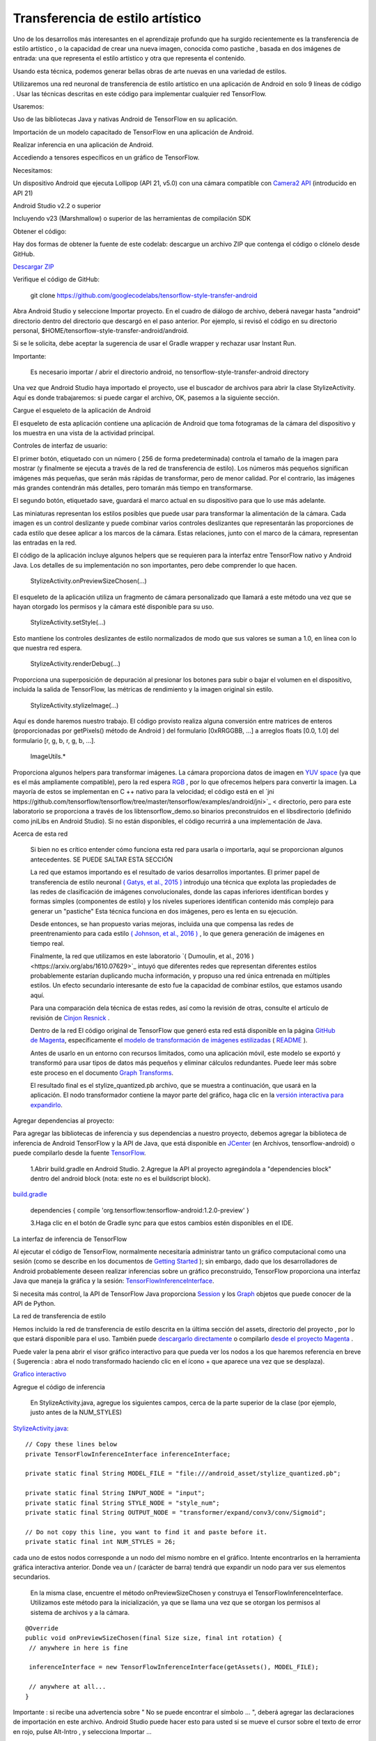====================================
Transferencia de estilo artístico
====================================

Uno de los desarrollos más interesantes en el aprendizaje profundo que ha surgido recientemente es la transferencia de estilo artístico , o la capacidad de crear una nueva imagen, conocida como pastiche , basada en dos imágenes de entrada: una que representa el estilo artístico y otra que representa el contenido.

.. image:: img/TF16.png

Usando esta técnica, podemos generar bellas obras de arte nuevas en una variedad de estilos.

.. image:: img/TF17.png

Utilizaremos una red neuronal de transferencia de estilo artístico en una aplicación de Android en solo 9 líneas de código . Usar las técnicas descritas en este código para implementar cualquier red TensorFlow.

Usaremos:

Uso de las bibliotecas Java y nativas Android de TensorFlow en su aplicación.

Importación de un modelo capacitado de TensorFlow en una aplicación de Android.

Realizar inferencia en una aplicación de Android.

Accediendo a tensores específicos en un gráfico de TensorFlow.

Necesitamos:

Un dispositivo Android que ejecuta Lollipop (API 21, v5.0) con una cámara compatible con `Camera2 API <https://developer.android.com/reference/android/hardware/camera2/package-summary.html>`_ (introducido en API 21)

Android Studio v2.2 o superior

Incluyendo v23 (Marshmallow) o superior de las herramientas de compilación SDK

Obtener el código:

Hay dos formas de obtener la fuente de este codelab: descargue un archivo ZIP que contenga el código o clónelo desde GitHub.

`Descargar ZIP <https://github.com/googlecodelabs/tensorflow-style-transfer-android/archive/codelab-start.zip>`_


Verifique el código de GitHub:

	git clone https://github.com/googlecodelabs/tensorflow-style-transfer-android

Abra Android Studio y seleccione Importar proyecto. 
En el cuadro de diálogo de archivo, deberá navegar hasta "android" directorio dentro del directorio que descargó en el paso anterior. Por ejemplo, si revisó el código en su directorio personal, $HOME/tensorflow-style-transfer-android/android.

Si se le solicita, debe aceptar la sugerencia de usar el Gradle wrapper y rechazar usar Instant Run.

Importante:

	Es necesario importar / abrir el directorio android, no tensorflow-style-transfer-android directory

Una vez que Android Studio haya importado el proyecto, use el buscador de archivos para abrir la clase StylizeActivity. Aquí es donde trabajaremos: si puede cargar el archivo, OK, pasemos a la siguiente sección.

Cargue el esqueleto de la aplicación de Android

El esqueleto de esta aplicación contiene una aplicación de Android que toma fotogramas de la cámara del dispositivo y los muestra en una vista de la actividad principal.

Controles de interfaz de usuario:

El primer botón, etiquetado con un número ( 256 de forma predeterminada) controla el tamaño de la imagen para mostrar (y finalmente se ejecuta a través de la red de transferencia de estilo). Los números más pequeños significan imágenes más pequeñas, que serán más rápidas de transformar, pero de menor calidad. Por el contrario, las imágenes más grandes contendrán más detalles, pero tomarán más tiempo en transformarse.

El segundo botón, etiquetado save, guardará el marco actual en su dispositivo para que lo use más adelante.

Las miniaturas representan los estilos posibles que puede usar para transformar la alimentación de la cámara. Cada imagen es un control deslizante y puede combinar varios controles deslizantes que representarán las proporciones de cada estilo que desee aplicar a los marcos de la cámara. Estas relaciones, junto con el marco de la cámara, representan las entradas en la red.

El código de la aplicación incluye algunos helpers que se requieren para la interfaz entre TensorFlow nativo y Android Java. Los detalles de su implementación no son importantes, pero debe comprender lo que hacen.

	StylizeActivity.onPreviewSizeChosen(...)

El esqueleto de la aplicación utiliza un fragmento de cámara personalizado que llamará a este método una vez que se hayan otorgado los permisos y la cámara esté disponible para su uso.

	StylizeActivity.setStyle(...)

Esto mantiene los controles deslizantes de estilo normalizados de modo que sus valores se suman a 1.0, en línea con lo que nuestra red espera.

	StylizeActivity.renderDebug(...)

Proporciona una superposición de depuración al presionar los botones para subir o bajar el volumen en el dispositivo, incluida la salida de TensorFlow, las métricas de rendimiento y la imagen original sin estilo.

	StylizeActivity.stylizeImage(...)

Aquí es donde haremos nuestro trabajo. El código provisto realiza alguna conversión entre matrices de enteros (proporcionadas por getPixels() método de Android ) del formulario [0xRRGGBB, ...] a arreglos floats [0.0, 1.0] del formulario [r, g, b, r, g, b, ...].

	ImageUtils.*

Proporciona algunos helpers para transformar imágenes. La cámara proporciona datos de imagen en `YUV space <https://en.wikipedia.org/wiki/YUV>`_ (ya que es el más ampliamente compatible), pero la red espera `RGB <https://en.wikipedia.org/wiki/RGB_color_space>`_ , por lo que ofrecemos helpers para convertir la imagen. La mayoría de estos se implementan en C ++ nativo para la velocidad; el código está en el `jni https://github.com/tensorflow/tensorflow/tree/master/tensorflow/examples/android/jni>`_ < directorio, pero para este laboratorio se proporciona a través de los libtensorflow_demo.so binarios preconstruidos en el libsdirectorio (definido como jniLibs en Android Studio). Si no están disponibles, el código recurrirá a una implementación de Java.

Acerca de esta red

	Si bien no es crítico entender cómo funciona esta red para usarla o importarla, aquí se proporcionan algunos antecedentes. SE PUEDE SALTAR ESTA SECCIÓN

	La red que estamos importando es el resultado de varios desarrollos importantes. El primer papel de transferencia de estilo neuronal `( Gatys, et al., 2015 ) <http://arxiv.org/abs/1508.06576>`_ introdujo una técnica que explota las propiedades de las redes de clasificación de imágenes convolucionales, donde las capas inferiores identifican bordes y formas simples (componentes de estilo) y los niveles superiores identifican contenido más complejo para generar un "pastiche" Esta técnica funciona en dos imágenes, pero es lenta en su ejecución.

	Desde entonces, se han propuesto varias mejoras, incluida una que compensa las redes de preentrenamiento para cada estilo `( Johnson, et al., 2016 ) <https://arxiv.org/abs/1603.08155>`_ , lo que genera generación de imágenes en tiempo real.

	Finalmente, la red que utilizamos en este laboratorio `( Dumoulin, et al., 2016 )<https://arxiv.org/abs/1610.07629>`_  intuyó que diferentes redes que representan diferentes estilos probablemente estarían duplicando mucha información, y propuso una red única entrenada en múltiples estilos. Un efecto secundario interesante de esto fue la capacidad de combinar estilos, que estamos usando aquí.

	Para una comparación dela técnica de estas redes, así como la revisión de otras, consulte el artículo de revisión de `Cinjon Resnick <https://github.com/tensorflow/magenta/blob/master/magenta/reviews/styletransfer.md>`_ .

	Dentro de la red
	El código original de TensorFlow que generó esta red está disponible en la página `GitHub de Magenta <https://github.com/tensorflow/magenta>`_, específicamente el `modelo de transformación de imágenes estilizadas <https://github.com/tensorflow/magenta/blob/master/magenta/models/image_stylization/model.py#L28>`_ ( `README <https://github.com/tensorflow/magenta/blob/master/magenta/models/image_stylization/README.md>`_ ).

	Antes de usarlo en un entorno con recursos limitados, como una aplicación móvil, este modelo se exportó y transformó para usar tipos de datos más pequeños y eliminar cálculos redundantes. Puede leer más sobre este proceso en el documento `Graph Transforms <https://github.com/tensorflow/tensorflow/blob/master/tensorflow/tools/graph_transforms/README.md>`_.

	El resultado final es el stylize_quantized.pb archivo, que se muestra a continuación, que usará en la aplicación. El nodo transformador contiene la mayor parte del gráfico, haga clic en la `versión interactiva para expandirlo <https://googlecodelabs.github.io/tensorflow-style-transfer-android/>`_.

Agregar dependencias al proyecto:

Para agregar las bibliotecas de inferencia y sus dependencias a nuestro proyecto, debemos agregar la biblioteca de inferencia de Android TensorFlow y la API de Java, que está disponible en `JCenter <https://bintray.com/google/tensorflow/tensorflow>`_ (en Archivos, tensorflow-android) o puede compilarlo desde la fuente `TensorFlow <https://github.com/tensorflow/tensorflow/tree/master/tensorflow/contrib/android>`_.

	1.Abrir  build.gradle en Android Studio.
	2.Agregue la API al proyecto agregándola a "dependencies block" dentro del android block (nota: este no es el buildscript block).

`build.gradle <https://github.com/googlecodelabs/tensorflow-style-transfer-android/blob/codelab-finish/android/build.gradle>`_

	dependencies {
	compile 'org.tensorflow:tensorflow-android:1.2.0-preview'
	}

	3.Haga clic en el botón de Gradle sync para que estos cambios estén disponibles en el IDE.

La interfaz de inferencia de TensorFlow

Al ejecutar el código de TensorFlow, normalmente necesitaría administrar tanto un gráfico computacional como una sesión (como se describe en los documentos de `Getting Started <https://www.tensorflow.org/get_started/get_started#the_computational_graph>`_ ); sin embargo, dado que los desarrolladores de Android probablemente deseen realizar inferencias sobre un gráfico preconstruido, TensorFlow proporciona una interfaz Java que maneja la gráfica y la sesión: `TensorFlowInferenceInterface <https://github.com/tensorflow/tensorflow/blob/master/tensorflow/contrib/android/java/org/tensorflow/contrib/android/TensorFlowInferenceInterface.java>`_.

Si necesita más control, la API de TensorFlow Java proporciona `Session <https://github.com/tensorflow/tensorflow/blob/master/tensorflow/java/src/main/java/org/tensorflow/Session.java>`_ y los `Graph <https://github.com/tensorflow/tensorflow/blob/master/tensorflow/java/src/main/java/org/tensorflow/Graph.java>`_ objetos que puede conocer de la API de Python.

La red de transferencia de estilo

Hemos incluido la red de transferencia de estilo descrita en la última sección del  assets, directorio del proyecto , por lo que estará disponible para el uso. También puede `descargarlo directamente <https://storage.googleapis.com/download.tensorflow.org/models/stylize_v1.zip>`_ o compilarlo `desde el proyecto Magenta <https://github.com/tensorflow/magenta/blob/master/magenta/models/image_stylization/README.md>`_ .

Puede valer la pena abrir el visor gráfico interactivo para que pueda ver los nodos a los que haremos referencia en breve ( Sugerencia : abra el nodo transformado haciendo clic en el ícono + que aparece una vez que se desplaza).

`Grafico interactivo <https://googlecodelabs.github.io/tensorflow-style-transfer-android/>`_

Agregue el código de inferencia

	En StylizeActivity.java, agregue los siguientes campos, cerca de la parte superior de la clase (por ejemplo, justo antes de la NUM_STYLES)

`StylizeActivity.java <https://github.com/googlecodelabs/tensorflow-style-transfer-android/blob/codelab-finish/android/src/org/tensorflow/demo/StylizeActivity.java>`_::
	
	// Copy these lines below
	private TensorFlowInferenceInterface inferenceInterface;

	private static final String MODEL_FILE = "file:///android_asset/stylize_quantized.pb";

	private static final String INPUT_NODE = "input";
	private static final String STYLE_NODE = "style_num";
	private static final String OUTPUT_NODE = "transformer/expand/conv3/conv/Sigmoid";

	// Do not copy this line, you want to find it and paste before it.
	private static final int NUM_STYLES = 26;

cada uno de estos nodos corresponde a un nodo del mismo nombre en el gráfico. Intente encontrarlos en la herramienta gráfica interactiva anterior. Donde vea un / (carácter de barra) tendrá que expandir un nodo para ver sus elementos secundarios.

	En la misma clase, encuentre el método onPreviewSizeChosen y construya el TensorFlowInferenceInterface. Utilizamos este método para la inicialización, ya que se llama una vez que se otorgan los permisos al sistema de archivos y a la cámara.

::

	@Override
	public void onPreviewSizeChosen(final Size size, final int rotation) {
	 // anywhere in here is fine

	 inferenceInterface = new TensorFlowInferenceInterface(getAssets(), MODEL_FILE);

	 // anywhere at all...
	}

Importante : si recibe una advertencia sobre " No se puede encontrar el símbolo ... ", deberá agregar las declaraciones de importación en este archivo. Android Studio puede hacer esto para usted si se mueve el cursor sobre el texto de error en rojo, pulse Alt-Intro , y selecciona Importar ...

	Ahora encuentre el método stylizeImage, agregue el código para pasar nuestro mapa de bits de la cámara y los estilos elegidos a TensorFlow y tome la salida del gráfico. Esto va entre los dos bucles.

`StylizeActivity.java <https://github.com/googlecodelabs/tensorflow-style-transfer-android/blob/codelab-finish/android/src/org/tensorflow/demo/StylizeActivity.java>`_::

	private void stylizeImage(final Bitmap bitmap) {
	 // Find the code marked with: TODO: Process the image in TensorFlow here.
	 // Then paste the following code in at that location.
	 
	 // Start copying here:

	 // Copy the input data into TensorFlow.
	 inferenceInterface.feed(INPUT_NODE, floatValues, 
	   1, bitmap.getWidth(), bitmap.getHeight(), 3);
	 inferenceInterface.feed(STYLE_NODE, styleVals, NUM_STYLES);

	 // Execute the output node's dependency sub-graph.
	 inferenceInterface.run(new String[] {OUTPUT_NODE}, isDebug());

	 // Copy the data from TensorFlow back into our array.
	 inferenceInterface.fetch(OUTPUT_NODE, floatValues);

	 // Don't copy this code, it's already in there.
	 for (int i = 0; i < intValues.length; ++i) {
	 // ...
	}


	Opcional: busque renderDebugy agregue el texto de estado de TensorFlow a la superposición de depuración (que se activa cuando presiona las teclas de volumen).			

`StylizeActivity.java`_<https://github.com/googlecodelabs/tensorflow-style-transfer-android/blob/codelab-finish/android/src/org/tensorflow/demo/StylizeActivity.java>`_::

	private void renderDebug(final Canvas canvas) {
	 // ... provided code that does some drawing ...

	 // Look for this line, but don't copy it, it's already there.
	 final Vector<String> lines = new Vector<>();

	 // Add these three lines right here:
	 final String[] statLines = inferenceInterface.getStatString().split("\n");
	 Collections.addAll(lines, statLines);
	 lines.add("");

	 // Don't add this line, it's already there
	 lines.add("Frame: " + previewWidth + "x" + previewHeight);
	 // ... more provided code for rendering the text ...
	}

Importante : si recibe una advertencia sobre " No se puede encontrar el símbolo ... ", deberá agregar las declaraciones de importación en este archivo. Android Studio puede hacer esto para usted si se mueve el cursor sobre el texto de error en rojo, pulse Alt-Intro , y selecciona Importar ... .

Finalmente

	En Android Studio, presione el botón Ejecutar y espere a que se construya el proyecto.

	¡Ahora debería ver la transferencia de estilos en su dispositivo!

.. image:: img/TF18.png			
